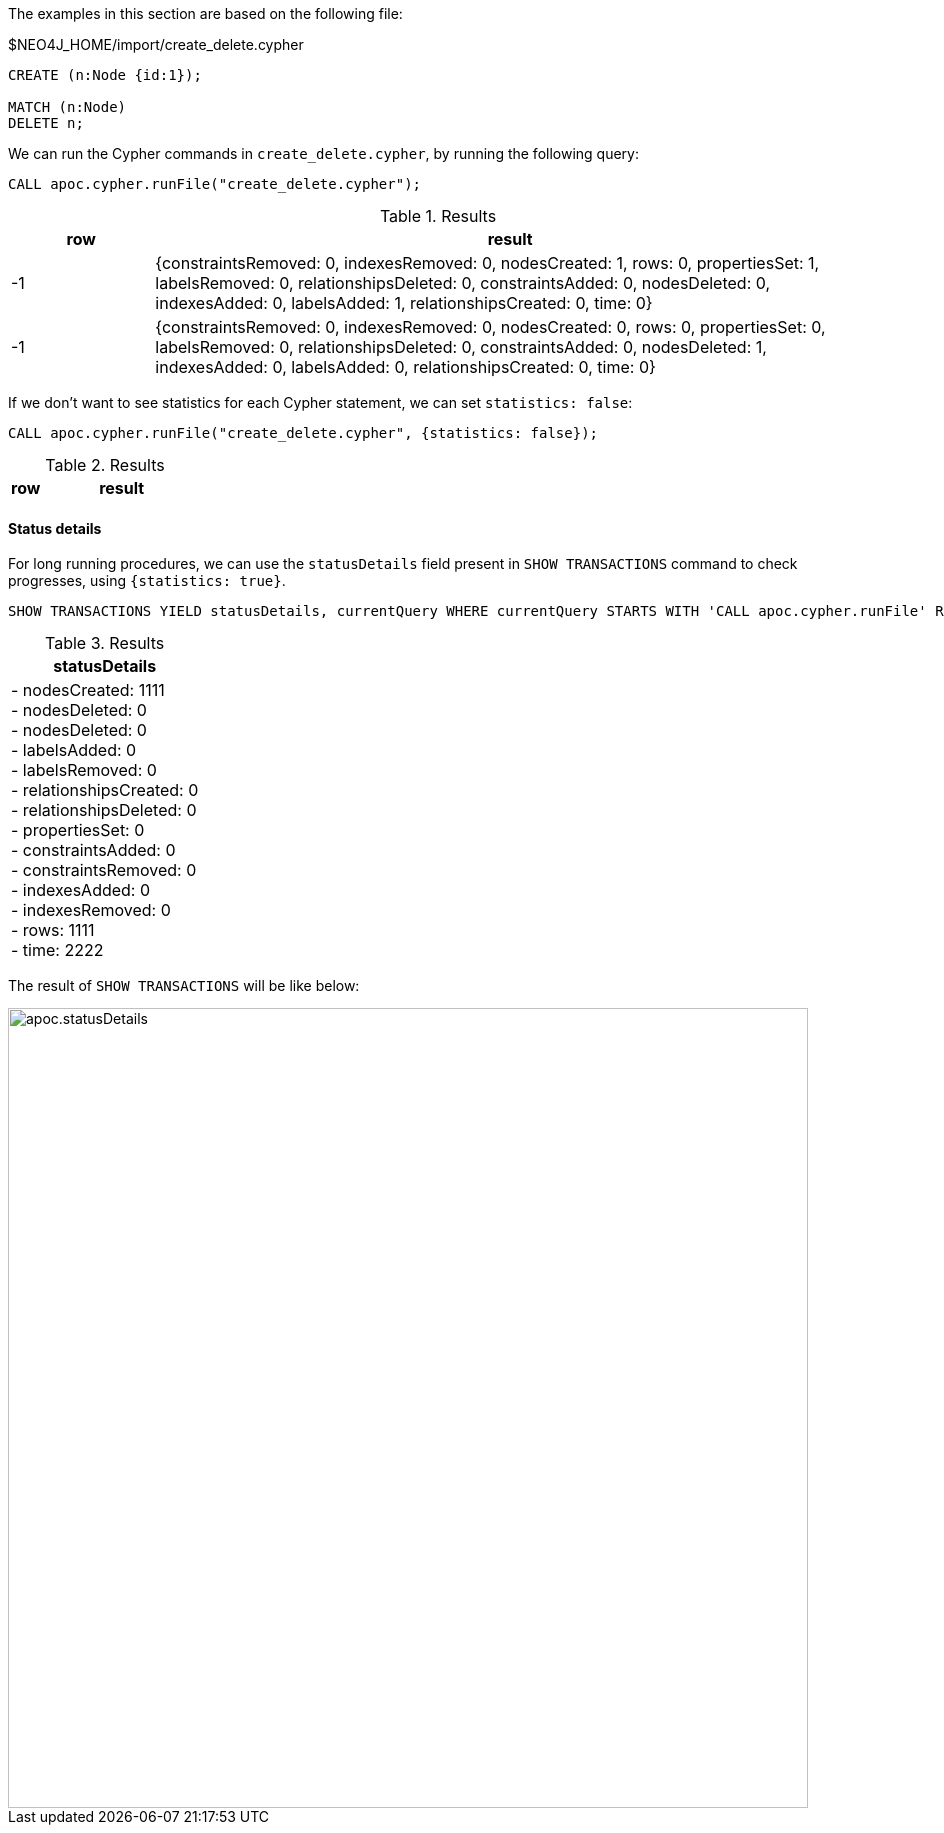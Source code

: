 The examples in this section are based on the following file:

.$NEO4J_HOME/import/create_delete.cypher
[source, cypher]
----
CREATE (n:Node {id:1});

MATCH (n:Node)
DELETE n;
----

We can run the Cypher commands in `create_delete.cypher`, by running the following query:

[source,cypher]
----
CALL apoc.cypher.runFile("create_delete.cypher");
----

.Results
[opts="header", cols="1,5"]
|===
| row | result
| -1  | {constraintsRemoved: 0, indexesRemoved: 0, nodesCreated: 1, rows: 0, propertiesSet: 1, labelsRemoved: 0, relationshipsDeleted: 0, constraintsAdded: 0, nodesDeleted: 0, indexesAdded: 0, labelsAdded: 1, relationshipsCreated: 0, time: 0}
| -1  | {constraintsRemoved: 0, indexesRemoved: 0, nodesCreated: 0, rows: 0, propertiesSet: 0, labelsRemoved: 0, relationshipsDeleted: 0, constraintsAdded: 0, nodesDeleted: 1, indexesAdded: 0, labelsAdded: 0, relationshipsCreated: 0, time: 0}
|===

If we don't want to see statistics for each Cypher statement, we can set `statistics: false`:


[source,cypher]
----
CALL apoc.cypher.runFile("create_delete.cypher", {statistics: false});
----

.Results
[opts="header", cols="1,5"]
|===
| row | result
|===


==== Status details

For long running procedures, we can use the `statusDetails` field present in `SHOW TRANSACTIONS` command to check progresses, using `{statistics: true}`.

[source,cypher]
----
SHOW TRANSACTIONS YIELD statusDetails, currentQuery WHERE currentQuery STARTS WITH 'CALL apoc.cypher.runFile' RETURN statusDetails
----

.Results
[opts="header"]
|===
| statusDetails
| - nodesCreated: 1111 +
- nodesDeleted: 0 +
- nodesDeleted: 0 +
- labelsAdded: 0 +
- labelsRemoved: 0 +
- relationshipsCreated: 0 +
- relationshipsDeleted: 0 +
- propertiesSet: 0 +
- constraintsAdded: 0 +
- constraintsRemoved: 0 +
- indexesAdded: 0 +
- indexesRemoved: 0 +
- rows: 1111 +
- time: 2222
|===

The result of `SHOW TRANSACTIONS` will be like below:

image::apoc.statusDetails.png[width=800]